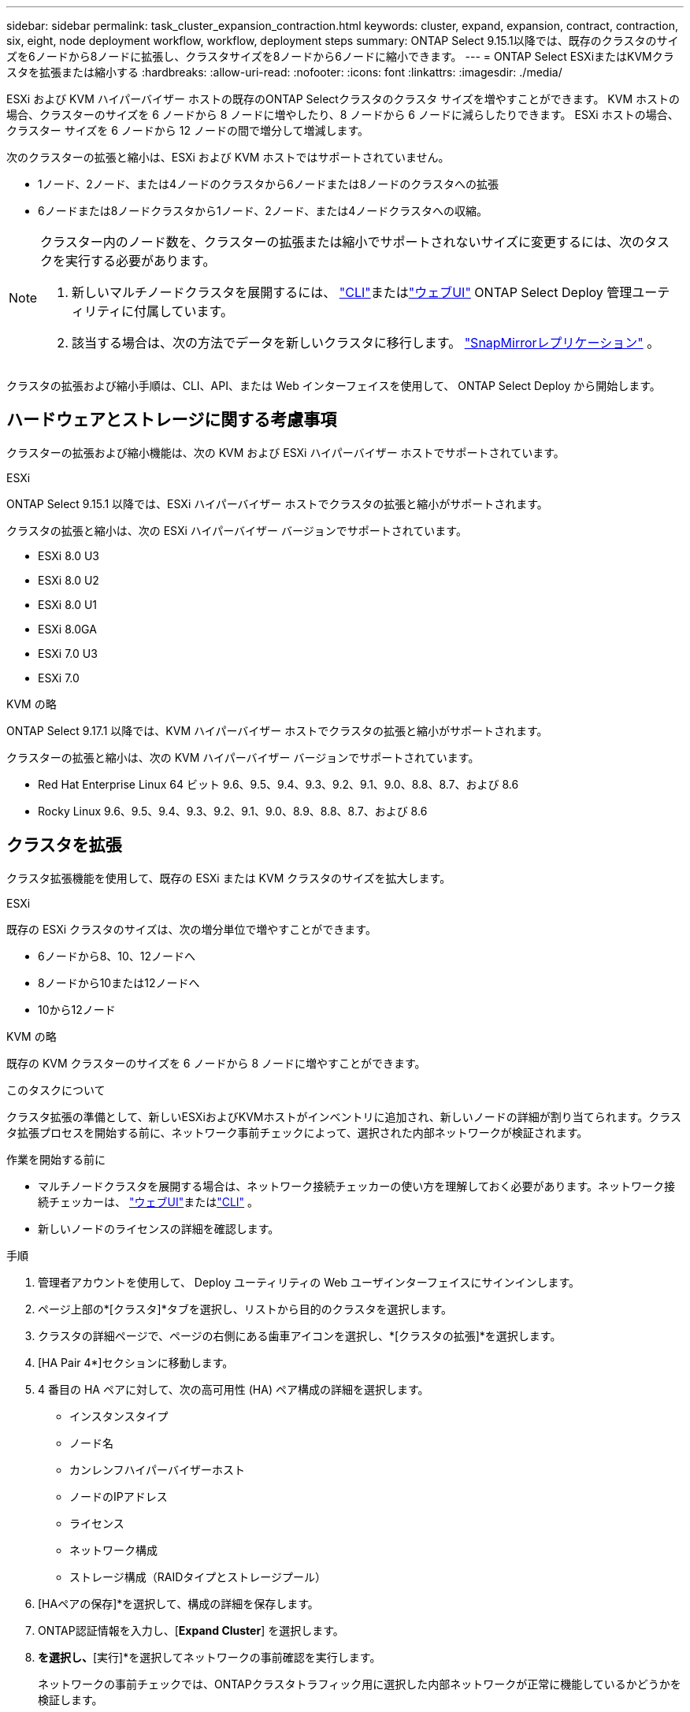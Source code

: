 ---
sidebar: sidebar 
permalink: task_cluster_expansion_contraction.html 
keywords: cluster, expand, expansion, contract, contraction, six, eight, node deployment workflow, workflow, deployment steps 
summary: ONTAP Select 9.15.1以降では、既存のクラスタのサイズを6ノードから8ノードに拡張し、クラスタサイズを8ノードから6ノードに縮小できます。 
---
= ONTAP Select ESXiまたはKVMクラスタを拡張または縮小する
:hardbreaks:
:allow-uri-read: 
:nofooter: 
:icons: font
:linkattrs: 
:imagesdir: ./media/


[role="lead"]
ESXi および KVM ハイパーバイザー ホストの既存のONTAP Selectクラスタのクラスタ サイズを増やすことができます。  KVM ホストの場合、クラスターのサイズを 6 ノードから 8 ノードに増やしたり、8 ノードから 6 ノードに減らしたりできます。  ESXi ホストの場合、クラスター サイズを 6 ノードから 12 ノードの間で増分して増減します。

次のクラスターの拡張と縮小は、ESXi および KVM ホストではサポートされていません。

* 1ノード、2ノード、または4ノードのクラスタから6ノードまたは8ノードのクラスタへの拡張
* 6ノードまたは8ノードクラスタから1ノード、2ノード、または4ノードクラスタへの収縮。


[NOTE]
====
クラスター内のノード数を、クラスターの拡張または縮小でサポートされないサイズに変更するには、次のタスクを実行する必要があります。

. 新しいマルチノードクラスタを展開するには、 link:task_cli_deploy_cluster.html["CLI"]またはlink:task_deploy_cluster.html["ウェブUI"] ONTAP Select Deploy 管理ユーティリティに付属しています。
. 該当する場合は、次の方法でデータを新しいクラスタに移行します。 link:https://docs.netapp.com/us-en/ontap/data-protection/snapmirror-disaster-recovery-concept.html["SnapMirrorレプリケーション"^] 。


====
クラスタの拡張および縮小手順は、CLI、API、または Web インターフェイスを使用して、 ONTAP Select Deploy から開始します。



== ハードウェアとストレージに関する考慮事項

クラスターの拡張および縮小機能は、次の KVM および ESXi ハイパーバイザー ホストでサポートされています。

[role="tabbed-block"]
====
.ESXi
--
ONTAP Select 9.15.1 以降では、ESXi ハイパーバイザー ホストでクラスタの拡張と縮小がサポートされます。

クラスタの拡張と縮小は、次の ESXi ハイパーバイザー バージョンでサポートされています。

* ESXi 8.0 U3
* ESXi 8.0 U2
* ESXi 8.0 U1
* ESXi 8.0GA
* ESXi 7.0 U3
* ESXi 7.0


--
.KVM の略
--
ONTAP Select 9.17.1 以降では、KVM ハイパーバイザー ホストでクラスタの拡張と縮小がサポートされます。

クラスターの拡張と縮小は、次の KVM ハイパーバイザー バージョンでサポートされています。

* Red Hat Enterprise Linux 64 ビット 9.6、9.5、9.4、9.3、9.2、9.1、9.0、8.8、8.7、および 8.6
* Rocky Linux 9.6、9.5、9.4、9.3、9.2、9.1、9.0、8.9、8.8、8.7、および 8.6


--
====


== クラスタを拡張

クラスタ拡張機能を使用して、既存の ESXi または KVM クラスタのサイズを拡大します。

[role="tabbed-block"]
====
.ESXi
--
既存の ESXi クラスタのサイズは、次の増分単位で増やすことができます。

* 6ノードから8、10、12ノードへ
* 8ノードから10または12ノードへ
* 10から12ノード


--
.KVM の略
--
既存の KVM クラスターのサイズを 6 ノードから 8 ノードに増やすことができます。

--
====
.このタスクについて
クラスタ拡張の準備として、新しいESXiおよびKVMホストがインベントリに追加され、新しいノードの詳細が割り当てられます。クラスタ拡張プロセスを開始する前に、ネットワーク事前チェックによって、選択された内部ネットワークが検証されます。

.作業を開始する前に
* マルチノードクラスタを展開する場合は、ネットワーク接続チェッカーの使い方を理解しておく必要があります。ネットワーク接続チェッカーは、 link:task_adm_connectivity.html["ウェブUI"]またはlink:task_cli_connectivity.html["CLI"] 。
* 新しいノードのライセンスの詳細を確認します。


.手順
. 管理者アカウントを使用して、 Deploy ユーティリティの Web ユーザインターフェイスにサインインします。
. ページ上部の*[クラスタ]*タブを選択し、リストから目的のクラスタを選択します。
. クラスタの詳細ページで、ページの右側にある歯車アイコンを選択し、*[クラスタの拡張]*を選択します。
. [HA Pair 4*]セクションに移動します。
. 4 番目の HA ペアに対して、次の高可用性 (HA) ペア構成の詳細を選択します。
+
** インスタンスタイプ
** ノード名
** カンレンフハイパーバイザーホスト
** ノードのIPアドレス
** ライセンス
** ネットワーク構成
** ストレージ構成（RAIDタイプとストレージプール）


. [HAペアの保存]*を選択して、構成の詳細を保存します。
. ONTAP認証情報を入力し、[*Expand Cluster*] を選択します。
. [次へ]*を選択し、*[実行]*を選択してネットワークの事前確認を実行します。
+
ネットワークの事前チェックでは、ONTAPクラスタトラフィック用に選択した内部ネットワークが正常に機能しているかどうかを検証します。

. [クラスタの拡張]*を選択してクラスタの拡張プロセスを開始し、ダイアログボックスで*[OK]*を選択します。
+
クラスタが拡張されるまでに最大45分かかることがあります。

. 複数の手順で構成されるクラスタ拡張プロセスを監視して、クラスタが正常に拡張されたことを確認します。
. 処理の進捗状況の定期的な更新については、*[イベント]*タブを参照してください。ページは一定の間隔で自動的に更新されます。


.完了後
クラスタを拡張したら、ONTAP Select Deployの設定データをバックアップする必要があります。



== クラスタを契約する

クラスター縮小機能を使用して、既存の ESXi または KVM クラスターのサイズを縮小します。

[role="tabbed-block"]
====
.ESXi
--
既存の ESXi クラスタのサイズは、次の増分単位で縮小できます。

* 12ノードから10、8、または6ノードへ
* 10ノードから8または6ノードへ
* 8ノードから6ノードへ


--
.KVM の略
--
既存のクラスターのサイズを 8 ノードから 6 ノードに減らすことができます。

--
====
.このタスクについて
手順の実行中にクラスタを縮小する準備として、必要に応じてクラスタ内のノードのHAペアが選択されます。

.手順
. 管理者アカウントを使用して、 Deploy ユーティリティの Web ユーザインターフェイスにサインインします。
. ページ上部の*[クラスタ]*タブを選択し、リストから目的のクラスタを選択します。
. クラスタの詳細ページで、ページの右側にある歯車アイコンを選択し、*[Contract Cluster]*を選択します。
. 削除するHAペアのHAペア構成の詳細を選択してONTAPクレデンシャルを指定し、*[Contract Cluster]*を選択します。
+
クラスタが契約されるまでに最大30分かかることがあります。

. マルチステップのクラスタ収縮プロセスを監視して、クラスタが正常に収縮したことを確認します。
. 処理の進捗状況の定期的な更新については、*[イベント]*タブを参照してください。ページは一定の間隔で自動的に更新されます。


